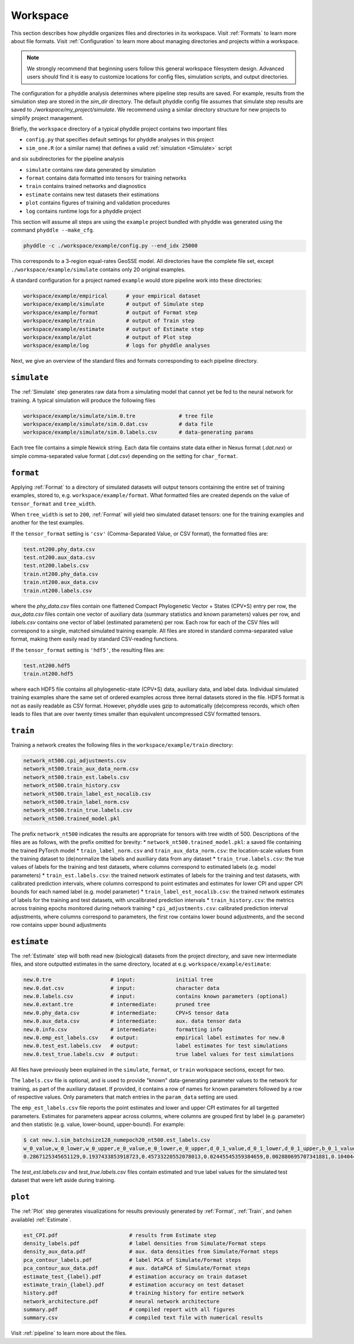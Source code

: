 .. _Workspace:

Workspace
=========

This section describes how phyddle organizes files and directories in its
workspace. Visit :ref:`Formats` to learn more about file formats. Visit
:ref:`Configuration` to learn more about managing directories and projects
within a workspace.

.. note:: 
    
    We strongly recommend that beginning users follow this general workspace
    filesystem design. Advanced users should find it is easy to customize
    locations for config files, simulation scripts, and output directories.

The configuration for a phyddle analysis determines where pipeline step results
are saved. For example, results from the simulation step are stored in the
`sim_dir` directory. The default phyddle config file assumes that simulate
step results are saved to `./workspace/my_project/simulate`. We recommend
using a similar directory structure for new projects to simplify project 
management.   

Briefly, the ``workspace`` directory of a typical phyddle project contains
two important files

* ``config.py`` that specifies default settings for phyddle analyses in this project
* ``sim_one.R`` (or a similar name) that defines a valid :ref:`simulation <Simulate>` script

and six subdirectories for the pipeline analysis

* ``simulate`` contains raw data generated by simulation
* ``format`` contains data formatted into tensors for training networks
* ``train`` contains trained networks and diagnostics
* ``estimate`` contains new test datasets their estimations
* ``plot`` contains figures of training and validation procedures
* ``log`` contains runtime logs for a phyddle project

This section will assume all steps are using the ``example`` project
bundled with phyddle was generated using the command ``phyddle --make_cfg``.

.. code-block::

    phyddle -c ./workspace/example/config.py --end_idx 25000
    
This corresponds to a 3-region equal-rates GeoSSE model. All directories have
the complete file set, except ``./workspace/example/simulate`` contains only
20 original examples.

A standard configuration for a project named ``example`` would store pipeline
work into these directories:

.. code-block:: shell

	workspace/example/empirical      # your empirical dataset
	workspace/example/simulate       # output of Simulate step
	workspace/example/format         # output of Format step
	workspace/example/train          # output of Train step
	workspace/example/estimate       # output of Estimate step
	workspace/example/plot           # output of Plot step
	workspace/example/log            # logs for phyddle analyses
	
Next, we give an overview of the standard files and formats corresponding to
each pipeline directory.


``simulate``
------------

The :ref:`Simulate` step generates raw data from a simulating model that cannot
yet be fed to the neural network for training. A typical simulation will
produce the following files

.. code-block:: shell

    workspace/example/simulate/sim.0.tre              # tree file
    workspace/example/simulate/sim.0.dat.csv          # data file
    workspace/example/simulate/sim.0.labels.csv       # data-generating params

Each tree file contains a simple Newick string. Each data file contains state
data either in Nexus format (`.dat.nex`) or simple comma-separated value format
(`.dat.csv`) depending on the setting for ``char_format``.

``format``
----------

Applying :ref:`Format` to a directory of simulated datasets will output
tensors containing the entire set of training examples, stored to, e.g.
``workspace/example/format``. What formatted files are created depends on
the value of ``tensor_format`` and ``tree_width``.

When ``tree_width`` is set to ``200``, :ref:`Format` will yield two simulated
dataset tensors: one for the training examples and another for the test
examples.

If the ``tensor_format`` setting is ``'csv'`` (Comma-Separated Value, or CSV
format), the formatted files are:

.. code-block:: shell
    
    test.nt200.phy_data.csv
    test.nt200.aux_data.csv
    test.nt200.labels.csv
    train.nt200.phy_data.csv
    train.nt200.aux_data.csv
    train.nt200.labels.csv

where the `phy_data.csv` files contain one flattened Compact Phylogenetic Vector +
States (CPV+S) entry per row, the `aux_data.csv` files contain one vector of
auxiliary data (summary statistics and known parameters) values per row, and
`labels.csv` contains one vector of label (estimated parameters) per row. Each
row for each of the CSV files will correspond to a single, matched simulated
training example. All files are stored in standard comma-separated value
format, making them easily read by standard CSV-reading functions.

If the ``tensor_format`` setting is ``'hdf5'``, the resulting files are:

.. code-block:: shell
    
    test.nt200.hdf5
    train.nt200.hdf5

where each HDF5 file contains all phylogenetic-state (CPV+S) data, auxiliary
data, and label data. Individual simulated training examples share the same
set of ordered examples across three iternal datasets stored in the file. HDF5
format is not as easily readable as CSV format. However, phyddle uses gzip
to automatically (de)compress records, which often leads to files that are
over twenty times smaller than equivalent uncompressed CSV formatted tensors.


``train``
---------

Training a network creates the following files in the ``workspace/example/train``
directory:

.. code-block:: shell

    network_nt500.cpi_adjustments.csv
    network_nt500.train_aux_data_norm.csv
    network_nt500.train_est.labels.csv
    network_nt500.train_history.csv
    network_nt500.train_label_est_nocalib.csv
    network_nt500.train_label_norm.csv
    network_nt500.train_true.labels.csv
    network_nt500.trained_model.pkl

The prefix ``network_nt500`` indicates the results are appropriate for tensors
with tree width of 500. Descriptions of the files are as follows, with the prefix omitted for brevity:
* ``network_nt500.trained_model.pkl``: a saved file containing the trained PyTorch model
* ``train_label_norm.csv`` and ``train_aux_data_norm.csv``: the location-scale values from the training dataset to (de)normalize the labels and auxiliary data from any dataset
* ``train_true.labels.csv``: the true values of labels for the training and test datasets, where columns correspond to estimated labels (e.g. model parameters)
* ``train_est.labels.csv``: the trained network estimates of labels for the training and test datasets, with calibrated prediction intervals, where columns correspond to point estimates and estimates for lower CPI and upper CPI bounds for each named label (e.g. model parameter)
* ``train_label_est_nocalib.csv``: the trained network estimates of labels for the training and test datasets, with uncalibrated prediction intervals
* ``train_history.csv``: the metrics across training epochs monitored during network training
* ``cpi_adjustments.csv``: calibrated prediction interval adjustments, where columns correspond to parameters, the first row contains lower bound adjustments, and the second row contains upper bound adjustments


``estimate``
------------

The :ref:`Estimate` step will both read new (biological) datasets from the
project directory, and save new intermediate files, and store outputted
estimates in the same directory, located at e.g. 
``workspace/example/estimate``:

.. code-block:: shell

    new.0.tre                   # input:             initial tree
    new.0.dat.csv               # input:             character data
    new.0.labels.csv            # input:             contains known parameters (optional)
    new.0.extant.tre            # intermediate:      pruned tree                                
    new.0.phy_data.csv          # intermediate:      CPV+S tensor data 
    new.0.aux_data.csv          # intermediate:      aux. data tensor data 
    new.0.info.csv              # intermediate:      formatting info
    new.0.emp_est_labels.csv    # output:            empirical label estimates for new.0
    new.0.test_est.labels.csv   # output:            label estimates for test simulations
    new.0.test_true.labels.csv  # output:            true label values for test simulations

All files have previously been explained in the ``simulate``, ``format``,
or ``train`` workspace sections, except for two.

The ``labels.csv`` file is optional, and is used to provide "known"
data-generating parameter values to the network for training, as part of the
auxiliary dataset. If provided, it contains a row of names for known parameters
followed by a row of respective values. Only parameters that match entries in
the ``param_data`` setting are used.

The ``emp_est_labels.csv`` file reports the point estimates and lower and upper
CPI estimates for all targetted parameters. Estimates for parameters appear
across columns, where columns are grouped first by label (e.g. parameter) and
then statistic (e.g. value, lower-bound, upper-bound). For example:

.. code-block:: shell

   $ cat new.1.sim_batchsize128_numepoch20_nt500.est_labels.csv
   w_0_value,w_0_lower,w_0_upper,e_0_value,e_0_lower,e_0_upper,d_0_1_value,d_0_1_lower,d_0_1_upper,b_0_1_value,b_0_1_lower,b_0_1_upper
   0.2867125345651129,0.1937433853918723,0.45733220552078013,0.02445545359384659,0.002880695707341881,0.10404499205878459,0.4502031713887769,0.1966340488593367,0.5147956690178682,0.06199703190510973,0.0015074254823161301,0.27544015163806645


The `test_est.labels.csv` and `test_true.labels.csv` files contain estimated
and true label values for the simulated test dataset that were left aside
during training.


``plot``
--------

The :ref:`Plot` step generates visualizations for results previously generated
by :ref:`Format`, :ref:`Train`, and (when available) :ref:`Estimate`. 

.. code-block:: shell
    
    est_CPI.pdf                       # results from Estimate step
    density_labels.pdf                # label densities from Simulate/Format steps
    density_aux_data.pdf              # aux. data densities from Simulate/Format steps
    pca_contour_labels.pdf            # label PCA of Simulate/Format steps
    pca_contour_aux_data.pdf          # aux. dataPCA of Simulate/Format steps
    estimate_test_{label}.pdf         # estimation accuracy on train dataset     
    estimate_train_{label}.pdf        # estimation accuracy on test dataset
    history.pdf                       # training history for entire network
    network_architecture.pdf          # neural network architecture
    summary.pdf                       # compiled report with all figures
    summary.csv                       # compiled text file with numerical results

Visit :ref:`pipeline` to learn more about the files.
    
